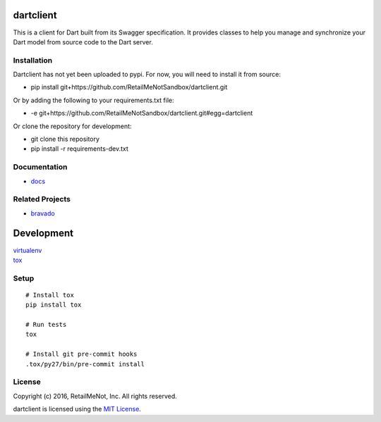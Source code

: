 .. image:: https://img.shields.io/travis/RetailMeNotSandbox/dartclient.svg
  :target: https://travis-ci.org/RetailMeNotSandbox/dartclient?branch=master

dartclient
==========

This is a client for Dart built from its Swagger specification. It provides
classes to help you manage and synchronize your Dart model from source code
to the Dart server.

Installation
------------

Dartclient has not yet been uploaded to pypi. For now, you will need to
install it from source:

* pip install git+https://github.com/RetailMeNotSandbox/dartclient.git

Or by adding the following to your requirements.txt file:

* -e git+https://github.com/RetailMeNotSandbox/dartclient.git#egg=dartclient

Or clone the repository for development:

* git clone this repository
* pip install -r requirements-dev.txt

Documentation
-------------
* `docs <https://retailmenotsandbox.github.io/dartclient/>`__

Related Projects
----------------
* `bravado <https://github.com/Yelp/bravado>`__

Development
===========

| `virtualenv <http://virtualenv.readthedocs.org/en/latest/virtualenv.html>`__
| `tox <https://tox.readthedocs.org/en/latest/>`__

Setup
-----

::

    # Install tox
    pip install tox

    # Run tests
    tox

    # Install git pre-commit hooks
    .tox/py27/bin/pre-commit install


License
-------

| Copyright (c) 2016, RetailMeNot, Inc. All rights reserved.

dartclient is licensed using the `MIT License <https://opensource.org/licenses/MIT>`__.
